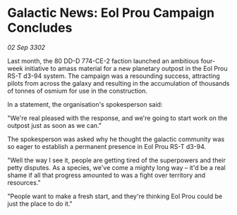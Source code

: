 * Galactic News: Eol Prou Campaign Concludes

/02 Sep 3302/

Last month, the 80 DD-D 774-CE-2 faction launched an ambitious four-week initiative to amass material for a new planetary outpost in the Eol Prou RS-T d3-94 system. The campaign was a resounding success, attracting pilots from across the galaxy and resulting in the accumulation of thousands of tonnes of osmium for use in the construction. 

In a statement, the organisation's spokesperson said: 

"We're real pleased with the response, and we're going to start work on the outpost just as soon as we can." 

The spokesperson was asked why he thought the galactic community was so eager to establish a permanent presence in Eol Prou RS-T d3-94. 

"Well the way I see it, people are getting tired of the superpowers and their petty disputes. As a species, we've come a mighty long way – it'd be a real shame if all that progress amounted to was a fight over territory and resources." 

"People want to make a fresh start, and they're thinking Eol Prou could be just the place to do it."